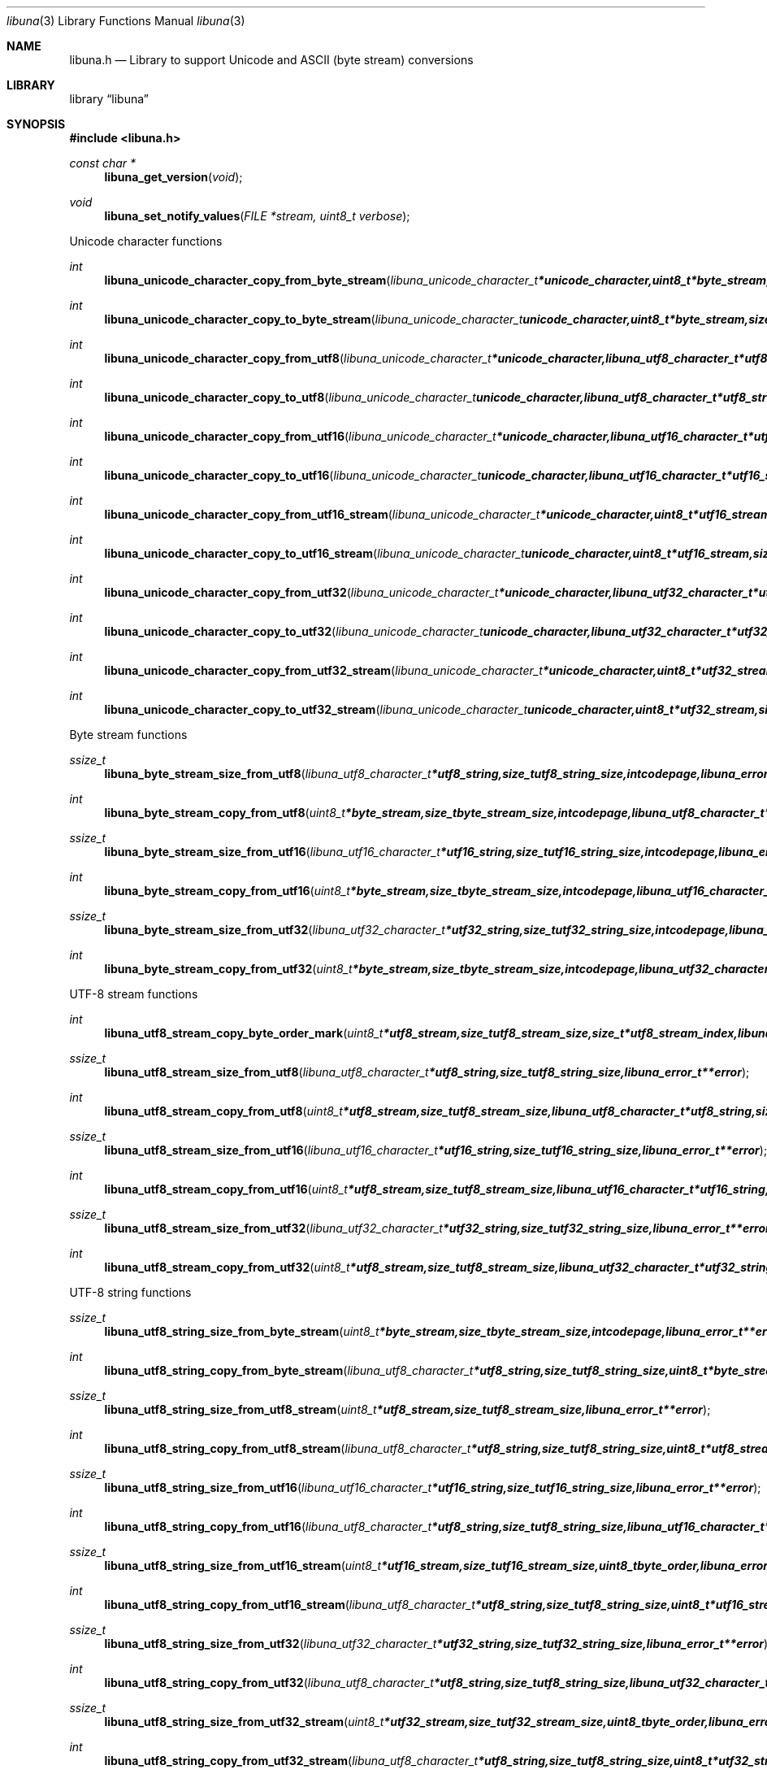 .Dd September 8, 2008
.Dt libuna 3
.Os libuna
.Sh NAME
.Nm libuna.h
.Nd Library to support Unicode and ASCII (byte stream) conversions
.Sh LIBRARY
.Lb libuna
.Sh SYNOPSIS
.In libuna.h
.Pp
.Ft const char *
.Fn libuna_get_version "void"
.Ft void
.Fn libuna_set_notify_values "FILE *stream, uint8_t verbose"
.Pp
Unicode character functions
.Ft int
.Fn libuna_unicode_character_copy_from_byte_stream "libuna_unicode_character_t *unicode_character, uint8_t *byte_stream, size_t byte_stream_size, size_t *byte_stream_index, int codepage, libuna_error_t **error"
.Ft int
.Fn libuna_unicode_character_copy_to_byte_stream "libuna_unicode_character_t unicode_character, uint8_t *byte_stream, size_t byte_stream_size, size_t *byte_stream_index, int codepage, libuna_error_t **error"
.Ft int
.Fn libuna_unicode_character_copy_from_utf8 "libuna_unicode_character_t *unicode_character, libuna_utf8_character_t *utf8_string, size_t utf8_string_size, size_t *utf8_string_index, libuna_error_t **error"
.Ft int
.Fn libuna_unicode_character_copy_to_utf8 "libuna_unicode_character_t unicode_character, libuna_utf8_character_t *utf8_string, size_t utf8_string_size, size_t *utf8_string_index, libuna_error_t **error"
.Ft int
.Fn libuna_unicode_character_copy_from_utf16 "libuna_unicode_character_t *unicode_character, libuna_utf16_character_t *utf16_string, size_t utf16_string_size, size_t *utf16_string_index, libuna_error_t **error"
.Ft int
.Fn libuna_unicode_character_copy_to_utf16 "libuna_unicode_character_t unicode_character, libuna_utf16_character_t *utf16_string, size_t utf16_string_size, size_t *utf16_string_index, libuna_error_t **error"
.Ft int
.Fn libuna_unicode_character_copy_from_utf16_stream "libuna_unicode_character_t *unicode_character, uint8_t *utf16_stream, size_t utf16_stream_size, size_t *utf16_stream_index, uint8_t byte_order, libuna_error_t **error"
.Ft int
.Fn libuna_unicode_character_copy_to_utf16_stream "libuna_unicode_character_t unicode_character, uint8_t *utf16_stream, size_t utf16_stream_size, size_t *utf16_stream_index, uint8_t byte_order, libuna_error_t **error"
.Ft int
.Fn libuna_unicode_character_copy_from_utf32 "libuna_unicode_character_t *unicode_character, libuna_utf32_character_t *utf32_string, size_t utf32_string_size, size_t *utf32_string_index, libuna_error_t **error"
.Ft int
.Fn libuna_unicode_character_copy_to_utf32 "libuna_unicode_character_t unicode_character, libuna_utf32_character_t *utf32_string, size_t utf32_string_size, size_t *utf32_string_index, libuna_error_t **error"
.Ft int
.Fn libuna_unicode_character_copy_from_utf32_stream "libuna_unicode_character_t *unicode_character, uint8_t *utf32_stream, size_t utf32_stream_size, size_t *utf32_stream_index, uint8_t byte_order, libuna_error_t **error"
.Ft int
.Fn libuna_unicode_character_copy_to_utf32_stream "libuna_unicode_character_t unicode_character, uint8_t *utf32_stream, size_t utf32_stream_size, size_t *utf32_stream_index, uint8_t byte_order, libuna_error_t **error"
.Pp
Byte stream functions
.Ft ssize_t
.Fn libuna_byte_stream_size_from_utf8 "libuna_utf8_character_t *utf8_string, size_t utf8_string_size, int codepage, libuna_error_t **error"
.Ft int
.Fn libuna_byte_stream_copy_from_utf8 "uint8_t *byte_stream, size_t byte_stream_size, int codepage, libuna_utf8_character_t *utf8_string, size_t utf8_string_size, libuna_error_t **error"
.Ft ssize_t
.Fn libuna_byte_stream_size_from_utf16 "libuna_utf16_character_t *utf16_string, size_t utf16_string_size, int codepage, libuna_error_t **error"
.Ft int
.Fn libuna_byte_stream_copy_from_utf16 "uint8_t *byte_stream, size_t byte_stream_size, int codepage, libuna_utf16_character_t *utf16_string, size_t utf16_string_size, libuna_error_t **error"
.Ft ssize_t
.Fn libuna_byte_stream_size_from_utf32 "libuna_utf32_character_t *utf32_string, size_t utf32_string_size, int codepage, libuna_error_t **error"
.Ft int
.Fn libuna_byte_stream_copy_from_utf32 "uint8_t *byte_stream, size_t byte_stream_size, int codepage, libuna_utf32_character_t *utf32_string, size_t utf32_string_size, libuna_error_t **error"
.Pp
UTF-8 stream functions
.Ft int
.Fn libuna_utf8_stream_copy_byte_order_mark "uint8_t *utf8_stream, size_t utf8_stream_size, size_t *utf8_stream_index, libuna_error_t **error"
.Ft ssize_t
.Fn libuna_utf8_stream_size_from_utf8 "libuna_utf8_character_t *utf8_string, size_t utf8_string_size, libuna_error_t **error"
.Ft int
.Fn libuna_utf8_stream_copy_from_utf8 "uint8_t *utf8_stream, size_t utf8_stream_size, libuna_utf8_character_t *utf8_string, size_t utf8_string_size, libuna_error_t **error"
.Ft ssize_t
.Fn libuna_utf8_stream_size_from_utf16 "libuna_utf16_character_t *utf16_string, size_t utf16_string_size, libuna_error_t **error"
.Ft int
.Fn libuna_utf8_stream_copy_from_utf16 "uint8_t *utf8_stream, size_t utf8_stream_size, libuna_utf16_character_t *utf16_string, size_t utf16_string_size, libuna_error_t **error"
.Ft ssize_t
.Fn libuna_utf8_stream_size_from_utf32 "libuna_utf32_character_t *utf32_string, size_t utf32_string_size, libuna_error_t **error"
.Ft int
.Fn libuna_utf8_stream_copy_from_utf32 "uint8_t *utf8_stream, size_t utf8_stream_size, libuna_utf32_character_t *utf32_string, size_t utf32_string_size, libuna_error_t **error"
.Pp
UTF-8 string functions
.Ft ssize_t
.Fn libuna_utf8_string_size_from_byte_stream "uint8_t *byte_stream, size_t byte_stream_size, int codepage, libuna_error_t **error"
.Ft int
.Fn libuna_utf8_string_copy_from_byte_stream "libuna_utf8_character_t *utf8_string, size_t utf8_string_size, uint8_t *byte_stream, size_t byte_stream_size, int codepage, libuna_error_t **error"
.Ft ssize_t
.Fn libuna_utf8_string_size_from_utf8_stream "uint8_t *utf8_stream, size_t utf8_stream_size, libuna_error_t **error"
.Ft int
.Fn libuna_utf8_string_copy_from_utf8_stream "libuna_utf8_character_t *utf8_string, size_t utf8_string_size, uint8_t *utf8_stream, size_t utf8_stream_size, libuna_error_t **error"
.Ft ssize_t
.Fn libuna_utf8_string_size_from_utf16 "libuna_utf16_character_t *utf16_string, size_t utf16_string_size, libuna_error_t **error"
.Ft int
.Fn libuna_utf8_string_copy_from_utf16 "libuna_utf8_character_t *utf8_string, size_t utf8_string_size, libuna_utf16_character_t *utf16_string, size_t utf16_string_size, libuna_error_t **error"
.Ft ssize_t
.Fn libuna_utf8_string_size_from_utf16_stream "uint8_t *utf16_stream, size_t utf16_stream_size, uint8_t byte_order, libuna_error_t **error"
.Ft int
.Fn libuna_utf8_string_copy_from_utf16_stream "libuna_utf8_character_t *utf8_string, size_t utf8_string_size, uint8_t *utf16_stream, size_t utf16_stream_size, uint8_t byte_order, libuna_error_t **error"
.Ft ssize_t
.Fn libuna_utf8_string_size_from_utf32 "libuna_utf32_character_t *utf32_string, size_t utf32_string_size, libuna_error_t **error"
.Ft int
.Fn libuna_utf8_string_copy_from_utf32 "libuna_utf8_character_t *utf8_string, size_t utf8_string_size, libuna_utf32_character_t *utf32_string, size_t utf32_string_size, libuna_error_t **error"
.Ft ssize_t
.Fn libuna_utf8_string_size_from_utf32_stream "uint8_t *utf32_stream, size_t utf32_stream_size, uint8_t byte_order, libuna_error_t **error"
.Ft int
.Fn libuna_utf8_string_copy_from_utf32_stream "libuna_utf8_character_t *utf8_string, size_t utf8_string_size, uint8_t *utf32_stream, size_t utf32_stream_size, uint8_t byte_order, libuna_error_t **error"
.Pp
UTF-16 stream functions
.Ft int
.Fn libuna_utf16_stream_copy_byte_order_mark "uint8_t *utf16_stream, size_t utf16_stream_size, size_t *utf16_stream_index, uint8_t byte_order, libuna_error_t **error"
.Ft ssize_t
.Fn libuna_utf16_stream_size_from_utf8 "libuna_utf8_character_t *utf8_string, size_t utf8_string_size, libuna_error_t **error"
.Ft int
.Fn libuna_utf16_stream_copy_from_utf8 "uint8_t *utf16_stream, size_t utf16_stream_size, uint8_t byte_order, libuna_utf8_character_t *utf8_string, size_t utf8_string_size, libuna_error_t **error"
.Ft ssize_t
.Fn libuna_utf16_stream_size_from_utf16 "libuna_utf16_character_t *utf16_string, size_t utf16_string_size, libuna_error_t **error"
.Ft int
.Fn libuna_utf16_stream_copy_from_utf16 "uint8_t *utf16_stream, size_t utf16_stream_size, uint8_t byte_order, libuna_utf16_character_t *utf16_string, size_t utf16_string_size, libuna_error_t **error"
.Ft ssize_t
.Fn libuna_utf16_stream_size_from_utf32 "libuna_utf32_character_t *utf32_string, size_t utf32_string_size, libuna_error_t **error"
.Ft int
.Fn libuna_utf16_stream_copy_from_utf32 "uint8_t *utf16_stream, size_t utf16_stream_size, uint8_t byte_order, libuna_utf32_character_t *utf32_string, size_t utf32_string_size, libuna_error_t **error"
.Pp
UTF-16 string functions
.Ft ssize_t
.Fn libuna_utf16_string_size_from_byte_stream "uint8_t *byte_stream, size_t byte_stream_size, int codepage, libuna_error_t **error"
.Ft int
.Fn libuna_utf16_string_copy_from_byte_stream "libuna_utf16_character_t *utf16_string, size_t utf16_string_size, uint8_t *byte_stream, size_t byte_stream_size, int codepage, libuna_error_t **error"
.Ft ssize_t
.Fn libuna_utf16_string_size_from_utf8 "libuna_utf8_character_t *utf8_string, size_t utf8_string_size, libuna_error_t **error"
.Ft int
.Fn libuna_utf16_string_copy_from_utf8 "libuna_utf16_character_t *utf16_string, size_t utf16_string_size, libuna_utf8_character_t *utf8_string, size_t utf8_string_size, libuna_error_t **error"
.Ft ssize_t
.Fn libuna_utf16_string_size_from_utf8_stream "uint8_t *utf8_stream, size_t utf8_stream_size, libuna_error_t **error"
.Ft int
.Fn libuna_utf16_string_copy_from_utf8_stream "libuna_utf8_character_t *utf16_string, size_t utf16_string_size, uint8_t *utf8_stream, size_t utf8_stream_size, libuna_error_t **error"
.Ft ssize_t
.Fn libuna_utf16_string_size_from_utf16_stream "uint8_t *utf16_stream, size_t utf16_stream_size, uint8_t byte_order, libuna_error_t **error"
.Ft int
.Fn libuna_utf16_string_copy_from_utf16_stream "libuna_utf16_character_t *utf16_string, size_t utf16_string_size, uint8_t *utf16_stream, size_t utf16_stream_size, uint8_t byte_order, libuna_error_t **error"
.Ft ssize_t
.Fn libuna_utf16_string_size_from_utf32 "libuna_utf32_character_t *utf32_string, size_t utf32_string_size, libuna_error_t **error"
.Ft int
.Fn libuna_utf16_string_copy_from_utf32 "libuna_utf16_character_t *utf16_string, size_t utf16_string_size, libuna_utf32_character_t *utf32_string, size_t utf32_string_size, libuna_error_t **error"
.Ft ssize_t
.Fn libuna_utf16_string_size_from_utf32_stream "uint8_t *utf32_stream, size_t utf32_stream_size, uint8_t byte_order, libuna_error_t **error"
.Ft int
.Fn libuna_utf16_string_copy_from_utf32_stream "libuna_utf16_character_t *utf16_string, size_t utf16_string_size, uint8_t *utf32_stream, size_t utf32_stream_size, uint8_t byte_order, libuna_error_t **error"
.Pp
UTF-32 stream functions
.Ft int
.Fn libuna_utf32_stream_copy_byte_order_mark "uint8_t *utf32_stream, size_t utf32_stream_size, size_t *utf32_stream_index, uint8_t byte_order, libuna_error_t **error"
.Ft ssize_t
.Fn libuna_utf32_stream_size_from_utf8 "libuna_utf8_character_t *utf8_string, size_t utf8_string_size, libuna_error_t **error"
.Ft int
.Fn libuna_utf32_stream_copy_from_utf8 "uint8_t *utf32_stream, size_t utf32_stream_size, uint8_t byte_order, libuna_utf8_character_t *utf8_string, size_t utf8_string_size, libuna_error_t **error"
.Ft ssize_t
.Fn libuna_utf32_stream_size_from_utf16 "libuna_utf16_character_t *utf16_string, size_t utf16_string_size, libuna_error_t **error"
.Ft int
.Fn libuna_utf32_stream_copy_from_utf16 "uint8_t *utf32_stream, size_t utf32_stream_size, uint8_t byte_order, libuna_utf16_character_t *utf16_string, size_t utf16_string_size, libuna_error_t **error"
.Ft ssize_t
.Fn libuna_utf32_stream_size_from_utf32 "libuna_utf32_character_t *utf32_string, size_t utf32_string_size, libuna_error_t **error"
.Ft int
.Fn libuna_utf32_stream_copy_from_utf32 "uint8_t *utf32_stream, size_t utf32_stream_size, uint8_t byte_order, libuna_utf32_character_t *utf32_string, size_t utf32_string_size, libuna_error_t **error"
.Pp
UTF-32 string functions
.Ft ssize_t
.Fn libuna_utf32_string_size_from_byte_stream "uint8_t *byte_stream, size_t byte_stream_size, int codepage, libuna_error_t **error"
.Ft int
.Fn libuna_utf32_string_copy_from_byte_stream "libuna_utf32_character_t *utf32_string, size_t utf32_string_size, uint8_t *byte_stream, size_t byte_stream_size, int codepage, libuna_error_t **error"
.Ft ssize_t
.Fn libuna_utf32_string_size_from_utf8 "libuna_utf8_character_t *utf8_string, size_t utf8_string_size, libuna_error_t **error"
.Ft int
.Fn libuna_utf32_string_copy_from_utf8 "libuna_utf32_character_t *utf32_string, size_t utf32_string_size, libuna_utf8_character_t *utf8_string, size_t utf8_string_size, libuna_error_t **error"
.Ft ssize_t
.Fn libuna_utf32_string_size_from_utf8_stream "uint8_t *utf8_stream, size_t utf8_stream_size, libuna_error_t **error"
.Ft int
.Fn libuna_utf32_string_copy_from_utf8_stream "libuna_utf8_character_t *utf32_string, size_t utf32_string_size, uint8_t *utf8_stream, size_t utf8_stream_size, libuna_error_t **error"
.Ft ssize_t
.Fn libuna_utf32_string_size_from_utf16 "libuna_utf16_character_t *utf16_string, size_t utf16_string_size, libuna_error_t **error"
.Ft int
.Fn libuna_utf32_string_copy_from_utf16 "libuna_utf32_character_t *utf32_string, size_t utf32_string_size, libuna_utf16_character_t *utf16_string, size_t utf16_string_size, libuna_error_t **error"
.Ft ssize_t
.Fn libuna_utf32_string_size_from_utf16_stream "uint8_t *utf16_stream, size_t utf16_stream_size, uint8_t byte_order, libuna_error_t **error"
.Ft int
.Fn libuna_utf32_string_copy_from_utf16_stream "libuna_utf32_character_t *utf32_string, size_t utf32_string_size, uint8_t *utf16_stream, size_t utf16_stream_size, uint8_t byte_order, libuna_error_t **error"
.Ft ssize_t
.Fn libuna_utf32_string_size_from_utf32_stream "uint8_t *utf32_stream, size_t utf32_stream_size, uint8_t byte_order, libuna_error_t **error"
.Ft int
.Fn libuna_utf32_string_copy_from_utf32_stream "libuna_utf32_character_t *utf32_string, size_t utf32_string_size, uint8_t *utf32_stream, size_t utf32_stream_size, uint8_t byte_order, libuna_error_t **error"
.Sh DESCRIPTION
The
.Fn libuna_get_version
function is used to retrieve the library version.
.Sh RETURN VALUES
Most of the functions return NULL or -1 on error, dependent on the return type. For the actual return values refer to libuna.h
.Sh ENVIRONMENT
None
.Sh FILES
None
.Sh BUGS
Please report bugs of any kind to <forensics@hoffmannbv.nl> or on the project website:
http://libuna.sourceforge.net
.Sh AUTHOR
These man pages were written by Joachim Metz.
.Sh COPYRIGHT
Copyright 2008 Joachim Metz, Hoffmann Investigations <forensics@hoffmannbv.nl> and contributors.
This is free software; see the source for copying conditions. There is NO warranty; not even for MERCHANTABILITY or FITNESS FOR A PARTICULAR PURPOSE.
.Sh SEE ALSO
the libuna.h include file
